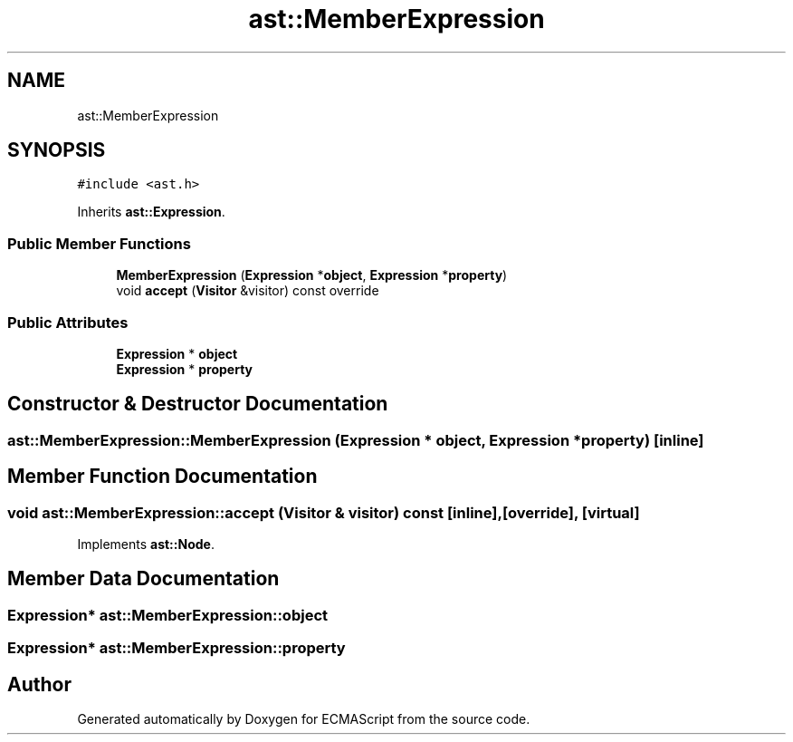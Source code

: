 .TH "ast::MemberExpression" 3 "Sun Apr 30 2017" "ECMAScript" \" -*- nroff -*-
.ad l
.nh
.SH NAME
ast::MemberExpression
.SH SYNOPSIS
.br
.PP
.PP
\fC#include <ast\&.h>\fP
.PP
Inherits \fBast::Expression\fP\&.
.SS "Public Member Functions"

.in +1c
.ti -1c
.RI "\fBMemberExpression\fP (\fBExpression\fP *\fBobject\fP, \fBExpression\fP *\fBproperty\fP)"
.br
.ti -1c
.RI "void \fBaccept\fP (\fBVisitor\fP &visitor) const override"
.br
.in -1c
.SS "Public Attributes"

.in +1c
.ti -1c
.RI "\fBExpression\fP * \fBobject\fP"
.br
.ti -1c
.RI "\fBExpression\fP * \fBproperty\fP"
.br
.in -1c
.SH "Constructor & Destructor Documentation"
.PP 
.SS "ast::MemberExpression::MemberExpression (\fBExpression\fP * object, \fBExpression\fP * property)\fC [inline]\fP"

.SH "Member Function Documentation"
.PP 
.SS "void ast::MemberExpression::accept (\fBVisitor\fP & visitor) const\fC [inline]\fP, \fC [override]\fP, \fC [virtual]\fP"

.PP
Implements \fBast::Node\fP\&.
.SH "Member Data Documentation"
.PP 
.SS "\fBExpression\fP* ast::MemberExpression::object"

.SS "\fBExpression\fP* ast::MemberExpression::property"


.SH "Author"
.PP 
Generated automatically by Doxygen for ECMAScript from the source code\&.
